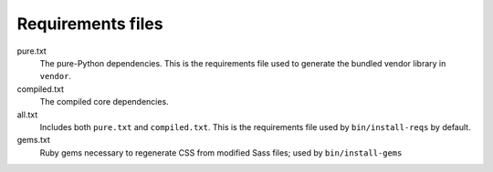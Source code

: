 Requirements files
==================

pure.txt
   The pure-Python dependencies. This is the requirements
   file used to generate the bundled vendor library in
   ``vendor``.

compiled.txt
   The compiled core dependencies.

all.txt
   Includes both ``pure.txt`` and ``compiled.txt``. This is the
   requirements file used by ``bin/install-reqs`` by default.

gems.txt
   Ruby gems necessary to regenerate CSS from modified Sass files; used by
   ``bin/install-gems``
